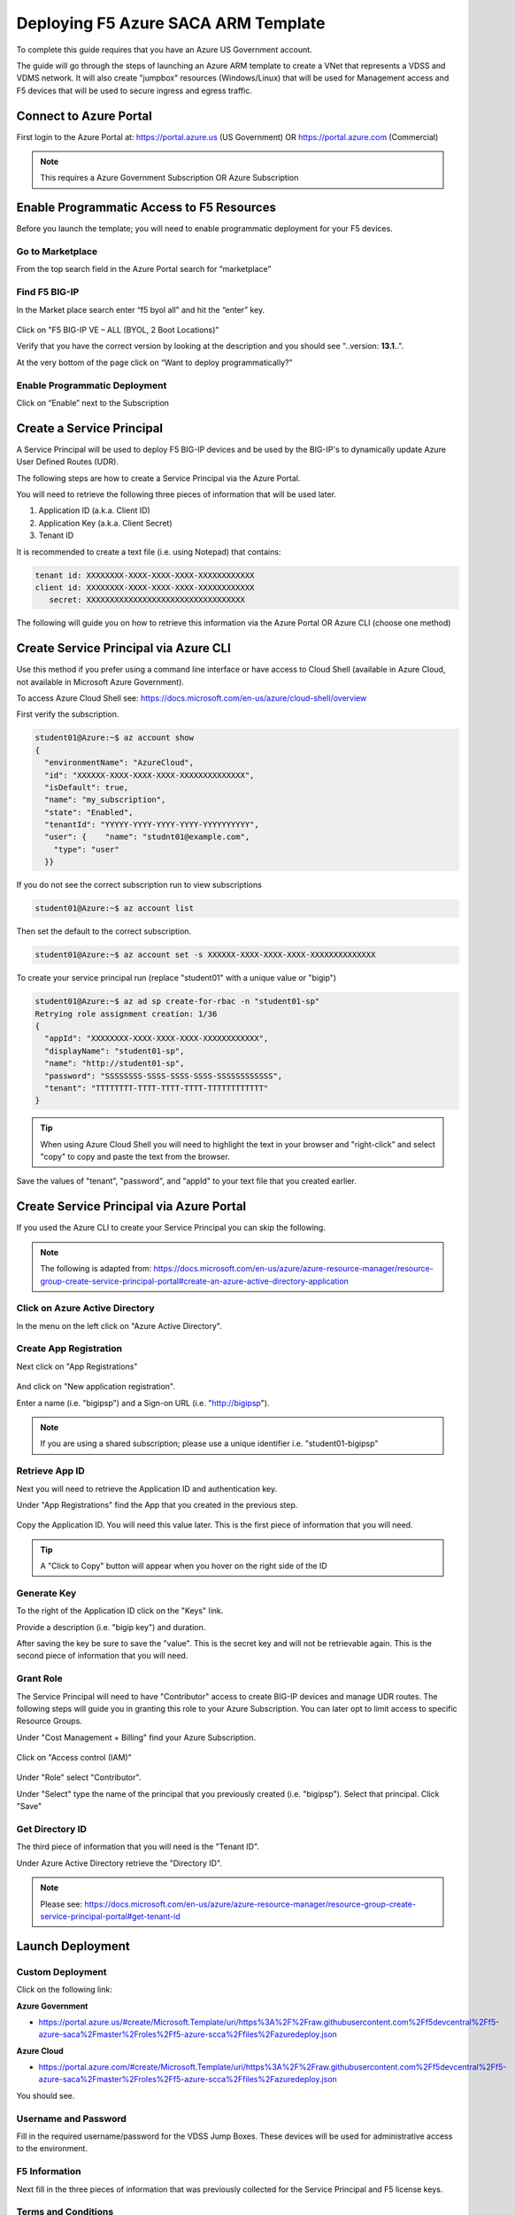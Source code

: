 Deploying F5 Azure SACA ARM Template
------------------------------------

To complete this guide requires that you have an Azure US Government account.

The guide will go through the steps of launching an Azure ARM template to create a VNet that
represents a VDSS and VDMS network.  It will also create "jumpbox" resources (Windows/Linux) that will be
used for Management access and F5 devices that will be used to secure ingress and egress traffic.

Connect to Azure Portal
~~~~~~~~~~~~~~~~~~~~~~~

First login to the Azure Portal at: https://portal.azure.us (US Government) OR https://portal.azure.com (Commercial)

.. note:: This requires a Azure Government Subscription OR Azure Subscription

Enable Programmatic Access to F5 Resources
~~~~~~~~~~~~~~~~~~~~~~~~~~~~~~~~~~~~~~~~~~

Before you launch the template; you will need to enable programmatic deployment for your F5 devices.

Go to Marketplace
*****************

From the top search field in the Azure Portal search for “marketplace”

 .. image:: /_static/marketplace.png
  :scale: 50%

Find F5 BIG-IP
**************

In the Market place search enter “f5 byol all” and hit the “enter” key.

 .. image:: /_static/marketplace-f5-byol.png
  :scale: 50%

Click on "F5 BIG-IP VE – ALL (BYOL, 2 Boot Locations)"

Verify that you have the correct version by looking at the description and you should see "..version: **13.1**..".

At the very bottom of the page click on “Want to deploy programmatically?”

 .. figure:: /_static/marketplace-want-to-deploy.png
   :scale: 50%


Enable Programmatic Deployment
******************************
Click on “Enable” next to the Subscription

 .. figure:: /_static/enable-programattic.png
  :scale: 50%

Create a Service Principal
~~~~~~~~~~~~~~~~~~~~~~~~~~

A Service Principal will be used to deploy F5 BIG-IP devices and be used by the BIG-IP's to dynamically update Azure User Defined Routes (UDR).

The following steps are how to create a Service Principal via the Azure Portal.

You will need to retrieve the following three pieces of information that will be used later.

#. Application ID (a.k.a. Client ID)
#. Application Key (a.k.a. Client Secret)
#. Tenant ID

It is recommended to create a text file (i.e. using Notepad) that contains:

.. code-block:: none

  tenant id: XXXXXXXX-XXXX-XXXX-XXXX-XXXXXXXXXXXX
  client id: XXXXXXXX-XXXX-XXXX-XXXX-XXXXXXXXXXXX
     secret: XXXXXXXXXXXXXXXXXXXXXXXXXXXXXXXXXX


The following will guide you on how to retrieve this information via the Azure Portal OR Azure CLI (choose one method)

Create Service Principal via Azure CLI
~~~~~~~~~~~~~~~~~~~~~~~~~~~~~~~~~~~~~~

Use this method if you prefer using a command line interface or have access to Cloud Shell (available in Azure Cloud, not available in Microsoft Azure Government).

To access Azure Cloud Shell see: https://docs.microsoft.com/en-us/azure/cloud-shell/overview

First verify the subscription.

.. code-block:: shell

  student01@Azure:~$ az account show
  {
    "environmentName": "AzureCloud",
    "id": "XXXXXX-XXXX-XXXX-XXXX-XXXXXXXXXXXXXX",
    "isDefault": true,
    "name": "my_subscription",
    "state": "Enabled",
    "tenantId": "YYYYY-YYYY-YYYY-YYYY-YYYYYYYYYY",
    "user": {    "name": "studnt01@example.com",
      "type": "user"
    }}

If you do not see the correct subscription run to view subscriptions

.. code-block:: shell

  student01@Azure:~$ az account list

Then set the default to the correct subscription.

.. code-block:: shell

  student01@Azure:~$ az account set -s XXXXXX-XXXX-XXXX-XXXX-XXXXXXXXXXXXXX

To create your service principal run (replace "student01" with a unique value or "bigip")

.. code-block:: shell

    student01@Azure:~$ az ad sp create-for-rbac -n "student01-sp"
    Retrying role assignment creation: 1/36
    {
      "appId": "XXXXXXXX-XXXX-XXXX-XXXX-XXXXXXXXXXXX",
      "displayName": "student01-sp",
      "name": "http://student01-sp",
      "password": "SSSSSSSS-SSSS-SSSS-SSSS-SSSSSSSSSSSS",
      "tenant": "TTTTTTTT-TTTT-TTTT-TTTT-TTTTTTTTTTTT"
    }

.. tip:: When using Azure Cloud Shell you will need to highlight the text in your browser and "right-click" and select "copy" to copy and paste the text from the browser.

Save the values of "tenant", "password", and "appId" to your text file that you created earlier.

Create Service Principal via Azure Portal
~~~~~~~~~~~~~~~~~~~~~~~~~~~~~~~~~~~~~~~~~

If you used the Azure CLI to create your Service Principal you can skip the following.

.. note:: The following is adapted from: https://docs.microsoft.com/en-us/azure/azure-resource-manager/resource-group-create-service-principal-portal#create-an-azure-active-directory-application

Click on Azure Active Directory
*******************************

In the menu on the left click on "Azure Active Directory".

 .. figure:: /_static/azure-active-directory.png
  :scale: 50%

Create App Registration
************************

Next click on "App Registrations"

 .. figure:: /_static/app-registrations.png
  :scale: 50%

And click on "New application registration".

Enter a name (i.e. "bigipsp") and a Sign-on URL (i.e. "http://bigipsp").

 .. figure:: /_static/app-registrations-create.png
  :scale: 50%

.. note:: If you are using a shared subscription; please use a unique identifier i.e. "student01-bigipsp"

Retrieve App ID
****************

Next you will need to retrieve the Application ID and authentication key.


Under "App Registrations" find the App that you created in the previous step.

 .. figure:: /_static/app-registrations-list.png
  :scale: 50%

Copy the Application ID.  You will need this value later.  This is the first piece of information that you will need.

.. tip:: A "Click to Copy" button will appear when you hover on the right side of the ID

.. figure:: /_static/app-registrations-detail.png
  :scale: 50%

Generate Key
*************

To the right of the Application ID click on the "Keys" link.

Provide a description (i.e. "bigip key") and duration.

After saving the key be sure to save the "value".  This is the secret key and will not be retrievable again.  This is the second piece of information that you will need.

Grant Role
**********

The Service Principal will need to have "Contributor" access to create BIG-IP devices and manage UDR routes.  The following steps will guide you in granting this role to your Azure Subscription.  You can later opt to limit access to specific Resource Groups.

Under "Cost Management + Billing" find your Azure Subscription.

.. figure:: /_static/cost-and-billing.png
  :scale: 30%

Click on "Access control (IAM)"

.. figure:: /_static/iam.png
  :scale: 50%

Under "Role" select "Contributor".

Under "Select" type the name of the principal that you previously created (i.e. "bigipsp").  Select that principal.  Click "Save"

.. figure:: /_static/iam-add-permissions.png
  :scale: 50%

Get Directory ID
****************

The third piece of information that you will need is the "Tenant ID".

Under Azure Active Directory retrieve the "Directory ID".

.. note:: Please see: https://docs.microsoft.com/en-us/azure/azure-resource-manager/resource-group-create-service-principal-portal#get-tenant-id

Launch Deployment
~~~~~~~~~~~~~~~~~

Custom Deployment
*****************

Click on the following link:

**Azure Government**

* https://portal.azure.us/#create/Microsoft.Template/uri/https%3A%2F%2Fraw.githubusercontent.com%2Ff5devcentral%2Ff5-azure-saca%2Fmaster%2Froles%2Ff5-azure-scca%2Ffiles%2Fazuredeploy.json

**Azure Cloud**

* https://portal.azure.com/#create/Microsoft.Template/uri/https%3A%2F%2Fraw.githubusercontent.com%2Ff5devcentral%2Ff5-azure-saca%2Fmaster%2Froles%2Ff5-azure-scca%2Ffiles%2Fazuredeploy.json

You should see.

.. figure:: /_static/custom-deployment.png
  :scale: 30%

Username and Password
*********************

Fill in the required username/password for the VDSS Jump Boxes.  These devices will be used for administrative access to the environment.

.. figure:: /_static/custom-deployment-user-pass-1.png
  :scale: 50%

F5 Information
**************
Next fill in the three pieces of information that was previously collected for the Service Principal and F5 license keys.

.. figure:: /_static/custom-deployment-f5-info.png
  :scale: 50%

Terms and Conditions
********************

Accept the Terms and Conditions and click Purchase.

.. figure:: /_static/custom-deployment-tandc.png
  :scale: 50%

Verify Template Complete
************************

It will take ~40 - ~60 minutes for the template to complete.

Under Resource Groups find the "Deployments" item and verify that you see "Succeeded".

.. figure:: /_static/custom-deployment-complete.png
  :scale: 30%
